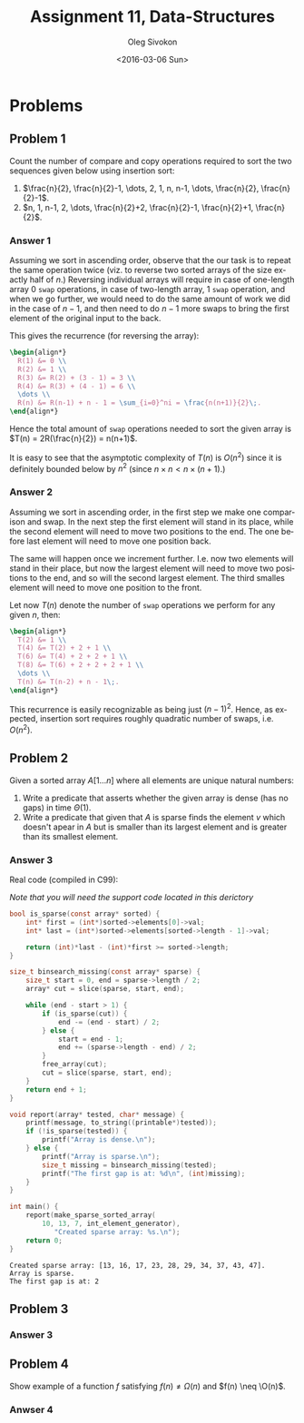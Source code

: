 # -*- fill-column: 80; org-confirm-babel-evaluate: nil -*-

#+TITLE:     Assignment 11, Data-Structures
#+AUTHOR:    Oleg Sivokon
#+EMAIL:     olegsivokon@gmail.com
#+DATE:      <2016-03-06 Sun>
#+DESCRIPTION: First assignment in the course Data-Structures
#+KEYWORDS: Data-Structures, Algorithms, Assignment
#+LANGUAGE: en
#+LaTeX_CLASS: article
#+LATEX_HEADER: \usepackage{commath}
#+LATEX_HEADER: \usepackage{pgf}
#+LATEX_HEADER: \usepackage{tikz}
#+LATEX_HEADER: \usetikzlibrary{shapes,backgrounds}
#+LATEX_HEADER: \usepackage{marginnote}
#+LATEX_HEADER: \usepackage{listings}
#+LATEX_HEADER: \usepackage{enumerate}
#+LATEX_HEADER: \usepackage{algpseudocode}
#+LATEX_HEADER: \usepackage{algorithm}
#+LATEX_HEADER: \usepackage{mathtools}
#+LATEX_HEADER: \usetikzlibrary{arrows,automata}
#+LATEX_HEADER: \setlength{\parskip}{16pt plus 2pt minus 2pt}
#+LATEX_HEADER: \renewcommand{\arraystretch}{1.6}
#+LATEX_HEADER: \DeclareMathOperator{\Neg}{Neg}
#+LATEX_HEADER: \newcommand{\for}{\text{for }}


#+BEGIN_SRC emacs-lisp :exports none
  (setq org-latex-pdf-process
        '("latexmk -pdflatex='pdflatex -shell-escape -interaction nonstopmode' -pdf -f %f")
        org-latex-listings t
        org-src-fontify-natively t
        org-babel-latex-htlatex "htlatex")

  (defmacro by-backend (&rest body)
    `(progn
       (cl-case org-export-current-backend ,@body)))

  ;; (defmacro by-backend (&rest body)
  ;;   `(cl-case (when (boundp 'backend)
  ;;               (org-export-backend-name backend))
  ;;      ,@body))
#+END_SRC

#+RESULTS:
: by-backend

#+BEGIN_LATEX
\definecolor{codebg}{rgb}{0.96,0.99,0.8}
\definecolor{codestr}{rgb}{0.46,0.09,0.2}
\lstset{%
  backgroundcolor=\color{codebg},
  basicstyle=\ttfamily\scriptsize,
  breakatwhitespace=false,
  breaklines=false,
  captionpos=b,
  framexleftmargin=10pt,
  xleftmargin=10pt,
  framerule=0pt,
  frame=tb,
  keepspaces=true,
  keywordstyle=\color{blue},
  showspaces=false,
  showstringspaces=false,
  showtabs=false,
  stringstyle=\color{codestr},
  tabsize=2
}
\lstnewenvironment{maxima}{%
  \lstset{%
    backgroundcolor=\color{codebg},
    escapeinside={(*@}{@*)},
    aboveskip=20pt,
    captionpos=b,
    label=,
    caption=,
    showstringspaces=false,
    frame=single,
    framerule=0pt,
    basicstyle=\ttfamily\scriptsize,
    columns=fixed}}{}
}
\makeatletter
\newcommand{\verbatimfont}[1]{\renewcommand{\verbatim@font}{\ttfamily#1}}
\makeatother
\verbatimfont{\small}%
\clearpage
#+END_LATEX

* Problems

** Problem 1
   Count the number of compare and copy operations required to sort the two
   sequences given below using insertion sort:

   1. $\frac{n}{2}, \frac{n}{2}-1, \dots, 2, 1, n, n-1, \dots, \frac{n}{2},
      \frac{n}{2}-1$.
   2. $n, 1, n-1, 2, \dots, \frac{n}{2}+2, \frac{n}{2}-1, \frac{n}{2}+1,
      \frac{n}{2}$.

*** Answer 1
    Assuming we sort in ascending order, observe that the our task is to repeat
    the same operation twice (viz. to reverse two sorted arrays of the size
    exactly half of $n$.)  Reversing individual arrays will require in case of
    one-length array 0 =swap= operations, in case of two-length array, 1 =swap=
    operation, and when we go further, we would need to do the same amount of
    work we did in the case of $n-1$, and then need to do $n-1$ more swaps to
    bring the first element of the original input to the back.

    This gives the recurrence (for reversing the array):

    #+HEADER: :exports results
    #+HEADER: :results (by-backend (pdf "latex") (t "raw"))
    #+BEGIN_SRC latex
      \begin{align*}
        R(1) &= 0 \\
        R(2) &= 1 \\
        R(3) &= R(2) + (3 - 1) = 3 \\
        R(4) &= R(3) + (4 - 1) = 6 \\
        \dots \\
        R(n) &= R(n-1) + n - 1 = \sum_{i=0}^ni = \frac{n(n+1)}{2}\;.
      \end{align*}
    #+END_SRC

    Hence the total amount of =swap= operations needed to sort the given array
    is $T(n) = 2R(\frac{n}{2}) = n(n+1)$.

    It is easy to see that the asymptotic complexity of $T(n)$ is $O(n^2)$ since
    it is definitely bounded below by $n^2$ (since $n \times n < n \times (n +
    1)$.)

*** Answer 2
    Assuming we sort in ascending order, in the first step we make one
    comparison and swap.  In the next step the first element will stand in its
    place, while the second element will need to move two positions to the end.
    The one before last element will need to move one position back.

    The same will happen once we increment further.  I.e. now two elements will
    stand in their place, but now the largest element will need to move two
    positions to the end, and so will the second largest element.  The third
    smalles element will need to move one position to the front.

    Let now $T(n)$ denote the number of =swap= operations we perform for any
    given $n$, then:

    #+HEADER: :exports results
    #+HEADER: :results (by-backend (pdf "latex") (t "raw"))
    #+BEGIN_SRC latex
      \begin{align*}
        T(2) &= 1 \\
        T(4) &= T(2) + 2 + 1 \\
        T(6) &= T(4) + 2 + 2 + 1 \\
        T(8) &= T(6) + 2 + 2 + 2 + 1 \\
        \dots \\
        T(n) &= T(n-2) + n - 1\;.
      \end{align*}
    #+END_SRC

    This recurrence is easily recognizable as being just $(n-1)^2$.  Hence, as
    expected, insertion sort requires roughly quadratic number of swaps,
    i.e. $O(n^2)$.

** Problem 2
   Given a sorted array $A[1\dots n]$ where all elements are unique natural
   numbers:
   1. Write a predicate that asserts whether the given array is dense
      (has no gaps) in time $\Theta(1)$.
   2. Write a predicate that given that $A$ is sparse finds the element $v$
      which doesn't apear in $A$ but is smaller than its largest element
      and is greater than its smallest element.
      
*** Answer 3
    Real code (compiled in C99):

    /Note that you will need the support code located in this derictory/

    #+HEADER: :exports both
    #+HEADER: :results verbatim
    #+HEADER: :flags -I/home/wvxvw/Documents/uni/data-structures/assignment-11 -L/home/wvxvw/Documents/uni/data-structures/assignment-11 -ldsassignments
    #+BEGIN_SRC C :includes <stdio.h> "printable.h" "array.h" "int_array.h"
      bool is_sparse(const array* sorted) {
          int* first = (int*)sorted->elements[0]->val;
          int* last = (int*)sorted->elements[sorted->length - 1]->val;
    
          return (int)*last - (int)*first >= sorted->length;
      }

      size_t binsearch_missing(const array* sparse) {
          size_t start = 0, end = sparse->length / 2;
          array* cut = slice(sparse, start, end);
    
          while (end - start > 1) {
              if (is_sparse(cut)) {
                  end -= (end - start) / 2;
              } else {
                  start = end - 1;
                  end += (sparse->length - end) / 2;
              }
              free_array(cut);
              cut = slice(sparse, start, end);
          }
          return end + 1;
      }

      void report(array* tested, char* message) {
          printf(message, to_string((printable*)tested));
          if (!is_sparse(tested)) {
              printf("Array is dense.\n");
          } else {
              printf("Array is sparse.\n");
              size_t missing = binsearch_missing(tested);
              printf("The first gap is at: %d\n", (int)missing);
          }
      }

      int main() {
          report(make_sparse_sorted_array(
              10, 13, 7, int_element_generator),
                 "Created sparse array: %s.\n");
          return 0;
      }
    #+END_SRC

    #+RESULTS:
    : Created sparse array: [13, 16, 17, 23, 28, 29, 34, 37, 43, 47].
    : Array is sparse.
    : The first gap is at: 2

** Problem 3

*** Answer 3
    
** Problem 4
   Show example of a function $f$ satisfying $f(n) \neq \Omega(n)$ and
   $f(n) \neq \O(n)$.

*** Anwser 4
